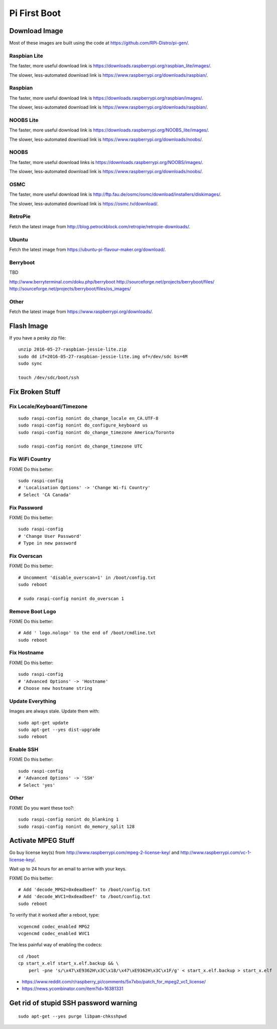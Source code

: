 Pi First Boot
=============


Download Image
--------------

Most of these images are built using the code at
https://github.com/RPi-Distro/pi-gen/.


Raspbian Lite
~~~~~~~~~~~~~

The faster, more useful download link is
https://downloads.raspberrypi.org/raspbian_lite/images/.

The slower, less-automated download link is
https://www.raspberrypi.org/downloads/raspbian/.


Raspbian
~~~~~~~~

The faster, more useful download link is
https://downloads.raspberrypi.org/raspbian/images/.

The slower, less-automated download link is
https://www.raspberrypi.org/downloads/raspbian/.


NOOBS Lite
~~~~~~~~~~

The faster, more useful download link is
https://downloads.raspberrypi.org/NOOBS_lite/images/.

The slower, less-automated download link is
https://www.raspberrypi.org/downloads/noobs/.


NOOBS
~~~~~

The faster, more useful download links is
https://downloads.raspberrypi.org/NOOBS/images/.

The slower, less-automated download link is
https://www.raspberrypi.org/downloads/noobs/.


OSMC
~~~~

The faster, more useful download link is
http://ftp.fau.de/osmc/osmc/download/installers/diskimages/.

The slower, less-automated download link is https://osmc.tv/download/.


RetroPie
~~~~~~~~

Fetch the latest image from
http://blog.petrockblock.com/retropie/retropie-downloads/.


Ubuntu
~~~~~~

Fetch the latest image from https://ubuntu-pi-flavour-maker.org/download/.


Berryboot
~~~~~~~~~

TBD

http://www.berryterminal.com/doku.php/berryboot
http://sourceforge.net/projects/berryboot/files/
http://sourceforge.net/projects/berryboot/files/os_images/


Other
~~~~~

Fetch the latest image from https://www.raspberrypi.org/downloads/.


Flash Image
-----------

If you have a pesky zip file::

    unzip 2016-05-27-raspbian-jessie-lite.zip
    sudo dd if=2016-05-27-raspbian-jessie-lite.img of=/dev/sdc bs=4M
    sudo sync

    touch /dev/sdc/boot/ssh


Fix Broken Stuff
----------------


Fix Locale/Keyboard/Timezone
~~~~~~~~~~~~~~~~~~~~~~~~~~~~

::

    sudo raspi-config nonint do_change_locale en_CA.UTF-8
    sudo raspi-config nonint do_configure_keyboard us
    sudo raspi-config nonint do_change_timezone America/Toronto

    sudo raspi-config nonint do_change_timezone UTC


Fix WiFi Country
~~~~~~~~~~~~~~~~

FIXME Do this better::

    sudo raspi-config
    # 'Localisation Options' -> 'Change Wi-fi Country'
    # Select 'CA Canada'


Fix Password
~~~~~~~~~~~~

FIXME Do this better::

    sudo raspi-config
    # 'Change User Password'
    # Type in new password


Fix Overscan
~~~~~~~~~~~~

FIXME Do this better::

    # Uncomment 'disable_overscan=1' in /boot/config.txt
    sudo reboot

    # sudo raspi-config nonint do_overscan 1


Remove Boot Logo
~~~~~~~~~~~~~~~~

FIXME Do this better::

    # Add ' logo.nologo' to the end of /boot/cmdline.txt
    sudo reboot


Fix Hostname
~~~~~~~~~~~~

FIXME Do this better::

    sudo raspi-config
    # 'Advanced Options' -> 'Hostname'
    # Choose new hostname string


Update Everything
~~~~~~~~~~~~~~~~~

Images are always stale.  Update them with::

    sudo apt-get update
    sudo apt-get --yes dist-upgrade
    sudo reboot


Enable SSH
~~~~~~~~~~

FIXME Do this better::

    sudo raspi-config
    # 'Advanced Options' -> 'SSH'
    # Select 'yes'


Other
~~~~~

FIXME Do you want these too?::

    sudo raspi-config nonint do_blanking 1
    sudo raspi-config nonint do_memory_split 128


Activate MPEG Stuff
-------------------

Go buy license key(s) from http://www.raspberrypi.com/mpeg-2-license-key/ and
http://www.raspberrypi.com/vc-1-license-key/.

Wait up to 24 hours for an email to arrive with your keys.

FIXME Do this better::

    # Add 'decode_MPG2=0xdeadbeef' to /boot/config.txt
    # Add 'decode_WVC1=0xdeadbeef' to /boot/config.txt
    sudo reboot

To verify that it worked after a reboot, type::

    vcgencmd codec_enabled MPG2
    vcgencmd codec_enabled WVC1

The less painful way of enabling the codecs::

    cd /boot
    cp start_x.elf start_x.elf.backup && \
        perl -pne 's/\x47\xE9362H\x3C\x18/\x47\xE9362H\x3C\x1F/g' < start_x.elf.backup > start_x.elf

* https://www.reddit.com/r/raspberry_pi/comments/5x7xbo/patch_for_mpeg2_vc1_license/
* https://news.ycombinator.com/item?id=16381331



Get rid of stupid SSH password warning
--------------------------------------

::

    sudo apt-get --yes purge libpam-chksshpwd
